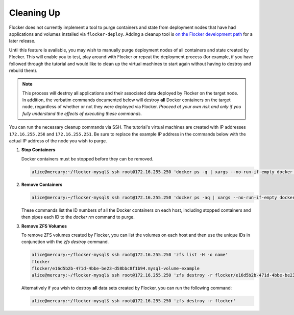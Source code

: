===========
Cleaning Up
===========

Flocker does not currently implement a tool to purge containers and state from deployment nodes that have had applications and volumes installed via ``flocker-deploy``.
Adding a cleanup tool is `on the Flocker development path`_ for a later release.

Until this feature is available, you may wish to manually purge deployment nodes of all containers and state created by Flocker.
This will enable you to test, play around with Flocker or repeat the deployment process (for example, if you have followed through the tutorial and would like to clean up the virtual machines to start again without having to destroy and rebuild them).

.. note::

   This process will destroy all applications and their associated data deployed by Flocker on the target node.
   In addition, the verbatim commands documented below will destroy **all** Docker containers on the target node, regardless of whether or not they were deployed via Flocker.
   *Proceed at your own risk and only if you fully understand the effects of executing these commands.*

You can run the necessary cleanup commands via SSH. The tutorial's virtual machines are created with IP addresses ``172.16.255.250`` and ``172.16.255.251``.
Be sure to replace the example IP address in the commands below with the actual IP address of the node you wish to purge.


#. **Stop Containers**

   Docker containers must be stopped before they can be removed.

   .. code-block:: console

      alice@mercury:~/flocker-mysql$ ssh root@172.16.255.250 'docker ps -q | xargs --no-run-if-empty docker stop'


#. **Remove Containers**

   .. code-block:: console

      alice@mercury:~/flocker-mysql$ ssh root@172.16.255.250 'docker ps -aq | xargs --no-run-if-empty docker rm'

   These commands list the ID numbers of all the Docker containers on each host, including stopped containers and then pipes each ID to the `docker rm` command to purge.


#. **Remove ZFS Volumes**

   To remove ZFS volumes created by Flocker, you can list the volumes on each host and then use the unique IDs in conjunction with the `zfs destroy` command.

   .. code-block:: console

      alice@mercury:~/flocker-mysql$ ssh root@172.16.255.250 'zfs list -H -o name'
      flocker
      flocker/e16d5b2b-471d-4bbe-be23-d58bbc8f1b94.mysql-volume-example
      alice@mercury:~/flocker-mysql$ ssh root@172.16.255.250 'zfs destroy -r flocker/e16d5b2b-471d-4bbe-be23-d58bbc8f1b94.mysql-volume-example'

   Alternatively if you wish to destroy **all** data sets created by Flocker, you can run the following command:

   .. code-block:: console

      alice@mercury:~/flocker-mysql$ ssh root@172.16.255.250 'zfs destroy -r flocker'


.. _`on the Flocker development path`: https://github.com/ClusterHQ/flocker/issues/682
